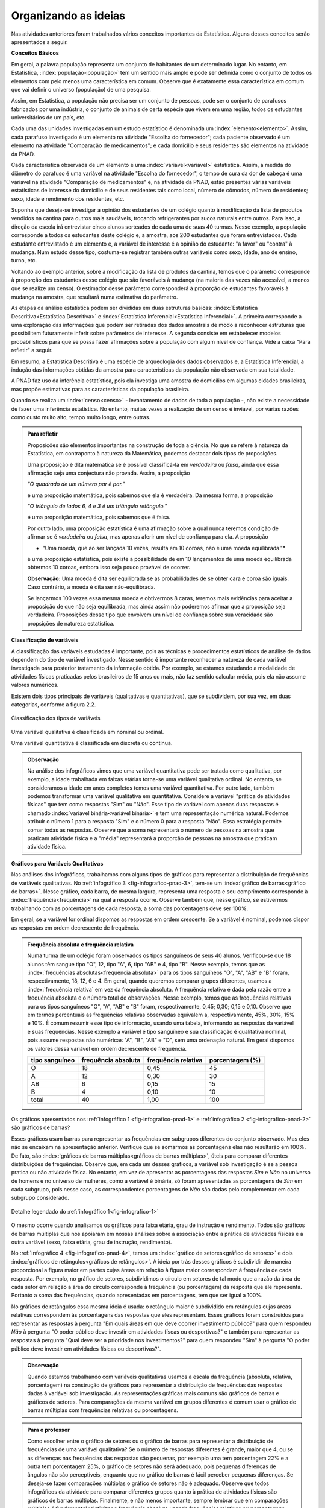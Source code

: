 *********************
Organizando as ideias
*********************

Nas atividades anteriores foram trabalhados vários conceitos importantes da Estatística. Alguns desses conceitos serão apresentados a seguir.


.. _sub-conceitos-basicos:


**Conceitos Básicos**

Em geral, a palavra população representa um conjunto de habitantes de um determinado lugar. No entanto, em Estatística, :index:`população<população>` tem um sentido mais amplo e pode ser definida como o conjunto de todos os elementos com pelo menos uma característica em comum. Observe que é exatamente essa característica em comum que vai definir o universo (população) de uma pesquisa.

Assim, em Estatística, a população não precisa ser um conjunto de pessoas, pode ser o conjunto de parafusos fabricados por uma indústria, o conjunto de animais de certa espécie que vivem em uma região, todos os estudantes universitários de um país, etc.

.. glossary::

   Amostra
      é um subconjunto não-vazio da população.

Cada uma das unidades investigadas em um estudo estatístico é denominada um :index:`elemento<elemento>`.  Assim, cada parafuso investigado é um elemento na atividade "Escolha do fornecedor"; cada paciente observado é um elemento na atividade "Comparação de medicamentos"; e cada domicílio e seus residentes são elementos na atividade da PNAD. 


Cada característica observada de um elemento é uma :index:`variável<variável>` estatística. Assim, a medida do diâmetro do parafuso é uma variável na atividade "Escolha do fornecedor", o tempo de cura da dor de cabeça é uma variável na atividade "Comparação de medicamentos" e, na atividade da PNAD, estão presentes várias variáveis estatísticas de interesse do domicílio e de seus residentes tais como local, número de cômodos, número de residentes; sexo, idade e rendimento dos residentes, etc.  

Suponha que deseja-se investigar a opinião dos estudantes de um colégio quanto à modificação da lista de produtos vendidos na cantina para outros mais saudáveis, trocando refrigerantes por sucos naturais entre outros. Para isso, a direção da escola irá entrevistar cinco alunos sorteados de cada uma de suas 40 turmas. Nesse exemplo, a população corresponde a todos os estudantes deste colégio e, a amostra, aos 200 estudantes que foram entrevistados. Cada estudante entrevistado é um elemento e, a variável de interesse  é a opinião do estudante: "a favor" ou "contra" à mudança. Num estudo desse tipo, costuma-se registrar também outras variáveis como sexo, idade, ano de ensino, turno, etc. 
    
.. glossary::

   Parâmetro
      característica numérica da população.
    
.. glossary::

   Estimador
      função que produz estimativas de parâmetros usando os dados da amostra.  
    
Voltando ao exemplo anterior, sobre a modificação da lista de produtos da cantina, temos que o parâmetro corresponde à proporção dos estudantes desse colégio que são favoráveis à mudança (na maioria das vezes não acessível, a menos que se realize um censo). O estimador desse parâmetro corresponderá à proporção de estudantes favoráveis à mudança na amostra, que resultará numa estimativa do parâmetro. 
    
As etapas da análise estatística podem ser divididas em duas estruturas básicas: :index:`Estatística Descritiva<Estatística Descritiva>` e :index:`Estatística Inferencial<Estatística Inferencial>`. A primeira corresponde a uma exploração das informações que podem ser retiradas dos dados amostrais de modo a reconhecer estruturas que possibilitem futuramente inferir sobre parâmetros de interesse. A segunda consiste em estabelecer modelos probabilísticos para que se possa fazer afirmações sobre a população com algum nível de confiança. Vide a caixa "Para refletir" a seguir.

Em resumo, a Estatística Descritiva é uma espécie de arqueologia dos dados observados e, a Estatística Inferencial, a indução das informações obtidas da amostra para características da população não observada em sua totalidade.


A PNAD faz uso da inferência estatística, pois ela investiga uma amostra de domicílios em algumas cidades brasileiras, mas propõe estimativas para as características da população brasileira. 

Quando se realiza um :index:`censo<censo>` - levantamento de dados de toda a população -, não existe a necessidade de fazer uma inferência estatística. No entanto, muitas vezes a realização de um censo é inviável, por várias razões como custo muito alto, tempo muito longo, entre outras. 

.. admonition:: Para refletir

   Proposições são elementos importantes na construção de toda a ciência. No que se refere à natureza da Estatística, em contraponto à natureza da Matemática, podemos destacar dois tipos de proposições. 
 
   Uma proposição é dita matemática se é possível classificá-la em *verdadeira* ou *falsa*, ainda que essa afirmação seja uma conjectura não provada. Assim, a proposição 
 
   *"O quadrado de um número par é par."*  
 
   é uma proposição matemática, pois sabemos que ela é verdadeira. Da mesma forma, a proposição 
 
   *"O triângulo de lados 6, 4 e 3 é um triângulo retângulo."* 
 
   é uma proposição matemática, pois sabemos que é falsa. 
 
   Por outro lado, uma proposição estatística é uma afirmação sobre a qual nunca teremos condição de afirmar se é *verdadeira* ou *falsa*, mas apenas aferir um nível de confiança para ela. A proposição 
 
   * "Uma moeda, que ao ser lançada 10 vezes, resulta em 10 coroas, não é uma moeda equilibrada."*
 
   é uma proposição estatística, pois existe a possibilidade de em 10 lançamentos de uma moeda equilibrada obtermos 10 coroas, embora isso seja pouco provável de ocorrer.
 
   **Observação:** Uma moeda é dita ser equilibrada se as probabilidades de se obter cara e coroa são iguais. Caso contrário, a moeda é dita ser não-equilibrada.
 
   Se lançarmos 100 vezes essa mesma moeda e obtivermos 8 caras, teremos mais evidências para aceitar a proposição de que não seja equilibrada, mas ainda assim não poderemos afirmar que a proposição seja verdadeira. Proposições desse tipo que envolvem um nível de confiança sobre sua veracidade são propsições de natureza estatística.

 
.. _sub-classificacao-de-variaveis:

**Classificação de variáveis**

A classificação das variáveis estudadas é importante, pois as técnicas e procedimentos estatísticos de análise de dados dependem do tipo de variável investigado. Nesse sentido é importante reconhecer a natureza de cada variável investigada para posterior tratamento da informação obtida. Por exemplo, se estamos estudando a modalidade de atividades físicas praticadas pelos brasileiros de 15 anos ou mais, não faz sentido calcular média, pois  ela não assume valores numéricos.

Existem dois tipos principais de variáveis (qualitativas e quantitativas), que se subdividem, por sua vez, em duas categorias, conforme a figura 2.2.

   

.. _fig-classificacao-de-variaveis:

.. figure:: _resources/Tipos_variaveis.png
   :width: 200pt
   :align: center

   Classificação dos tipos de variáveis

.. glossary::
   
   Variável qualitativa
      Uma variável estatística é qualitativa se as possíveis respostas para ela são atributos não-numéricos. A maior parte das variáveis identificadas no "Suplemento de Práticas de Esporte e Atividade Física" da PNAD/2015, representa variáveis qualitativas.

Uma variável qualitativa é classificada em nominal ou ordinal. 



.. glossary:: 
   
   Variável qualitativa nominal 
      Uma variável qualitativa é nominal quando não existe nenhuma ordenação natural das respostas associadas à variável. Exemplos de variáveis nominais: bairro de residência, tipo sanguíneo, modalidade de atividade física que pratica, etc. 
  
.. glossary::

   Variável qualitativa ordinal
      A variável qualitativa é ordinal quando é possível estabelecer uma relação de ordem entre as respostas associadas a ela. Por exemplo, nível de instrução da mãe com as respostas possíveis: Ensino Fundamental completo, Ensino Médio completo, Ensino Superior incompleto e Ensino Superior completo. Podemos perceber que quem tem Ensino Médio completo tem maior nível de instrução de quem tem Ensino Fundamental completo. 
    
.. glossary::

   Variável quantitativa
      Uma variável é quantitativa se as respostas para ela são numéricas. Exemplos de variáveis quantitativas são idade, peso, altura, temperatura, número de irmãos, número de horas semanais dedicadas à prática de atividade física.

Uma variável quantitativa é classificada em discreta ou contínua. 

.. glossary::

   Variável quantitativa discreta
      As variáveis discretas resultam de uma contagem ou são variáveis cuja quantidade de valores possíveis é finita. Por exemplo, o número de atendimentos em um Pronto-Socorro nos finais de semana, o número de erros de impressão na página de um livro, número de irmãos, etc.  
   
.. glossary::

   Variável quantitativa contínua
         As variáveis quantitativas contínuas em geral resultam de uma medição. Por exemplo, altura, peso, temperatura, etc.

  
.. admonition:: Observação

   Na análise dos infográficos vimos que uma variável quantitativa pode ser tratada como qualitativa, por exemplo, a idade trabalhada em faixas etárias torna-se uma variável qualitativa ordinal. No entanto, se consideramos a idade em anos completos temos uma variável quantitativa. Por outro lado, também podemos transformar uma variável qualitativa em quantitativa. Considere a variável "prática de atividades físicas" que tem como respostas "Sim" ou "Não". Esse tipo de variável com apenas duas respostas é chamado :index:`variável binária<variável binária>` e tem uma representação numérica natural. Podemos atribuir o número 1 para a resposta "Sim" e o número 0 para a resposta "Não". Essa estratégia permite somar todas as respostas. Observe que a soma representará o número de pessoas na amostra que praticam atividade física e a "média" representará a proporção de pessoas na amostra que praticam atividade física.
 
 


**Gráficos para Variáveis Qualitativas**


Nas análises dos infográficos, trabalhamos com alguns tipos de gráficos para representar a distribuição de frequências de variáveis qualitativas. No :ref:`infográfico 3 <fig-infografico-pnad-3>`, tem-se um :index:`gráfico de barras<gráfico de barras>`. Nesse gráfico, cada barra, de mesma largura, representa uma resposta e seu comprimento corresponde à :index:`frequência<frequência>` na qual a resposta ocorre. Observe também que, nesse gráfico, se estivermos trabalhando com as porcentagens de cada resposta, a soma das porcentagens deve ser 100%.  

Em geral, se a variável for ordinal dispomos as respostas em ordem crescente. Se a variável é nominal, podemos dispor as respostas em ordem decrescente de frequência. 


.. admonition:: Frequência absoluta e frequência relativa

   Numa turma de um colégio foram observados os tipos sanguíneos de seus 40 alunos. Verificou-se que 18 alunos têm sangue tipo "O", 12, tipo "A", 6, tipo "AB" e 4, tipo "B". Nesse exemplo, temos que as :index:`frequências absolutas<frequência absoluta>` para os tipos sanguíneos "O", "A", "AB" e "B" foram, respectivamente, 18, 12, 6 e 4. Em geral, quando queremos comparar grupos diferentes, usamos a :index:`frequência relativa` em vez da frequência absoluta. A frequência relativa é dada pela razão entre a frequência absoluta e o número total de observações. Nesse exemplo, temos que as frequências relativas para os tipos sanguíneos "O", "A", "AB" e "B" foram, respectivamente, 0,45; 0,30; 0,15 e 0,10. Observe que em termos percentuais as frequências relativas observadas equivalem a, respectivamente, 45%, 30%, 15% e 10%.
   É comum resumir esse tipo de informação, usando uma tabela, informando as respostas da variável e suas frequências. Nesse exemplo a variável é tipo sanguíneo e sua classificação é qualitativa nominal, pois assume respostas não numéricas "A", "B", "AB" e "O", sem uma ordenação natural. Em geral dispomos os valores dessa variável em ordem decrescente de frequência.

   +----------+--------------+-------------+----------------+
   | tipo     | frequência   | frequência  | porcentagem    |
   | sanguíneo| absoluta     | relativa    | (%)            |
   +==========+==============+=============+================+
   | O        | 18           | 0,45        | 45             |
   +----------+--------------+-------------+----------------+
   | A        | 12           | 0,30        | 30             |
   +----------+--------------+-------------+----------------+
   | AB       | 6            | 0,15        | 15             |
   +----------+--------------+-------------+----------------+
   | B        | 4            | 0,10        | 10             |
   +----------+--------------+-------------+----------------+
   | total    | 40           | 1,00        | 100            |
   +----------+--------------+-------------+----------------+



   

Os gráficos apresentados nos :ref:`infográfico 1 <fig-infografico-pnad-1>` e :ref:`infográfico 2 <fig-infografico-pnad-2>` são gráficos de barras?

Esses gráficos usam barras para representar as frequências em subgrupos diferentes do conjunto observado. Mas eles não se encaixam na apresentação anterior. Verifique que se somarmos as porcentagens elas não resultarão em 100%. De fato, são :index:`gráficos de barras múltiplas<gráficos de barras múltiplas>`, úteis para comparar diferentes distribuições de frequências. Observe que, em cada um desses gráficos, a variável sob investigação é se a pessoa pratica ou não atividade física. No entanto, em vez de apresentar as porcentagens das respostas *Sim* e *Não* no universo de homens e no universo de mulheres, como a variável é binária, só foram apresentadas as porcentagens de *Sim* em cada subgrupo, pois nesse caso, as correspondentes porcentagens de *Não* são dadas pelo complementar em cada subgrupo considerado. 

.. _fig-infografico-1-detalhe:

.. figure:: _resources/barrasmultiplas_sexo.png
   :width: 600px
   :align: center

   Detalhe legendado do :ref:`infográfico 1<fig-infografico-1>`

O mesmo ocorre quando analisamos os gráficos para faixa etária, grau de instrução e rendimento. Todos são gráficos de barras múltiplas que nos apoiaram em nossas análises sobre a associação entre a prática de atividades físicas e a outra variável (sexo, faixa etária, grau de instrução, rendimento).

No :ref:`infográfico 4 <fig-infografico-pnad-4>`, temos um :index:`gráfico de setores<gráfico de setores>` e dois :index:`gráficos de retângulos<gráficos de retângulos>`. A ideia por trás desses gráficos é subdividir de maneira proporcional a figura maior em partes cujas áreas em relação à figura maior correspondam à frequência de cada resposta. Por exemplo, no gráfico de setores, subdividimos o círculo em setores de tal modo que a razão da área de cada setor em relação a área do círculo corresponde à frequência (ou porcentagem) da resposta que ele representa. Portanto a soma das frequências, quando apresentadas em porcentagens, tem que ser igual a 100%.

No gráficos de retângulos essa mesma ideia é usada: o retângulo maior é subdividido em retângulos cujas áreas relativas correspondem às porcentagens das respostas que eles representam. Esses gráficos foram construídos para representar as respostas à pergunta "Em quais áreas em que deve ocorrer investimento público?" para quem respondeu *Não* à pergunta "O poder público deve investir em atividades físcas ou desportivas?" e também para representar as respostas à pergunta "Qual deve ser a prioridade nos investimentos?" para quem respondeu "Sim" à pergunta "O poder público deve investir em atividades físicas ou desportivas?".


.. admonition:: Observação

   Quando estamos trabalhando com variáveis qualitativas usamos a escala da frequência (absoluta, relativa, porcentagem)  na construção de gráficos para representar a distribuição de frequências das respostas dadas à variável sob investigação. As representações gráficas mais comuns são gráficos de barras e gráficos de setores. Para comparações da mesma variável em grupos diferentes é comum usar o gráfico de barras múltiplas com frequências relativas ou porcentagens.

.. admonition:: Para o professor

   Como escolher entre o gráfico de setores ou o gráfico de barras para representar a distribuição de frequências de uma variável qualitativa? Se o número de respostas diferentes é grande, maior que 4, ou se  as diferenças nas frequências das respostas são pequenas, por exemplo uma tem porcentagem 22% e a outra tem porcentagem 25%, o gráfico de setores não será adequado, pois pequenas diferenças de ângulos  não são perceptíveis, enquanto que no gráfico de barras é fácil perceber pequenas diferenças. Se deseja-se fazer comparações múltiplas o gráfico de setores não é adequado. Observe que todos infográficos da atividade para comparar diferentes grupos quanto à prática de atividades físicas são gráficos de barras múltiplas. Finalmente, e não menos importante, sempre lembrar que em comparações múltiplas é fundamental relativizar a frequência absoluta usando frequências relativas ou porcentagens quando os grupos investigados têm tamanhos diferentes, pois a diferença em tamanhos pode mascarar possíveis similaridades. Por exemplo, suponha o exemplo com os dados de tipos sanguíneos dos 40 alunos de uma turma. Agora desejamos comparar as respostas obtidas com um conjunto de 120 observações para as quais 30 são tipo "A"; 12, tipo "AB"; 18, tipo "B" e 60, tipo "O". Os gráficos de barras na mesma escala, usando a frequência absoluta parecem bem diferentes, como mostra a figura a seguir.    
   
   .. _fig-coloque-aqui-o-nome:

   .. figure:: _resources/exemplo_escala_absoluta.png
      :width: 200pt
      :align: center

      Gráficos de barras da distribuição na escla da frequência absoluta
    
   Porém, os gráficos construídos, usando a escala da porcentagem, não parecem tão diferentes, como mostra a figura a seguir.
   
   .. _fig-coloque-aqui-o-nome:

   .. figure:: _resources/exemplo_escala_porcentagem.png
      :width: 200pt
      :align: center

      Gráficos de barras na escala da porcentagem 
    
   Comparando os dois, percebem-se  apenas pequenas diferenças quanto às porcentagens dos sangues tipo "AB" e tipo "B", comparando os dois gráficos.
